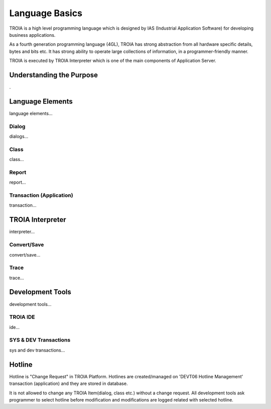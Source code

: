 

=======================
Language Basics
=======================

TROIA is a high level programming language which is designed by IAS (Industrial Application Software) for developing business applications.

As a fourth generation programming language (4GL), TROIA has strong abstraction from all hardware specific details, bytes and bits etc.
It has strong ability to operate large collections of information, in a programmer-friendly manner.

TROIA is executed by TROIA Interpreter which is one of the main components of Application Server.
	
Understanding the Purpose
-------------------------

.

Language Elements
--------------------

language elements...

Dialog
====================

dialogs...

Class
====================

class...


Report
====================

report...

Transaction (Application)
=========================

transaction...




TROIA Interpreter
--------------------

interpreter...

Convert/Save
====================

convert/save...


Trace
=========================

trace...


Development Tools
--------------------

development tools...

TROIA IDE
====================

ide...


SYS & DEV Transactions
=========================

sys and dev transactions...


Hotline
------------------------

Hotline is "Change Request" in TROIA Platform. Hotlines are created/managed on 'DEVT06 Hotline Management' transaction (application) and they are stored in database.

It is not allowed to change any TROIA Item(dialog, class etc.) without a change request. 
All development tools ask programmer to select hotline before modification and modifications are logged related with selected hotline.


